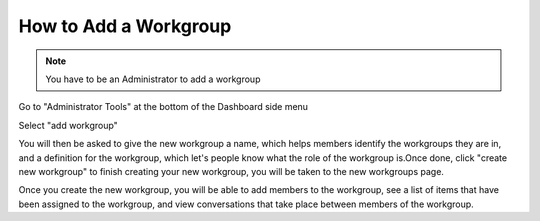 How to Add a Workgroup
======================

.. note:: You have to be an Administrator to add a workgroup

Go to "Administrator Tools" at the bottom of the Dashboard side menu

.. screenshot::
   :server_path: /account/admin
   :alt: 
   :login: {'url': '/login', "username": "alice@aristotle.example.com", "password": "Administrator"}
   :crop_element: div#dashboard-nav a[href="/account/admin"]
   
Select "add workgroup"

.. screenshot::
   :server_path: /account/admin
   :alt: 
   :crop_element: div#content a[href="/workgroups/create"]
   
You will then be asked to give the new workgroup a name, which helps members identify the workgroups they are in,
and a definition for the workgroup, which let's people know what the role of the workgroup is.Once done, click "create new workgroup" to finish creating your new workgroup, you will be taken to the new workgroups page.

.. screenshot::
   :server_path: /workgroups/create
   :box: div.admin-wrap button[type="Submit"]
   :form_data: [
      {'name': 'Test Workgroup 1', 'definition': 'Test workgroup to show examples', '__submit__': False},
      ]
     
   import time
   time.sleep(5)
   
   
Once you create the new workgroup, you will be able to add members to the workgroup, see a list of items that have been assigned to the workgroup, and view conversations that take place between members of the workgroup.   
   
.. screenshot::
   :server_path: /workgroups/create
   :form_data: [
      {'name': 'Test Workgroup 1', 'definition': 'Test workgroup to show examples', '__submit__': True},
      ]
      
   import time
   time.sleep(5)
   
